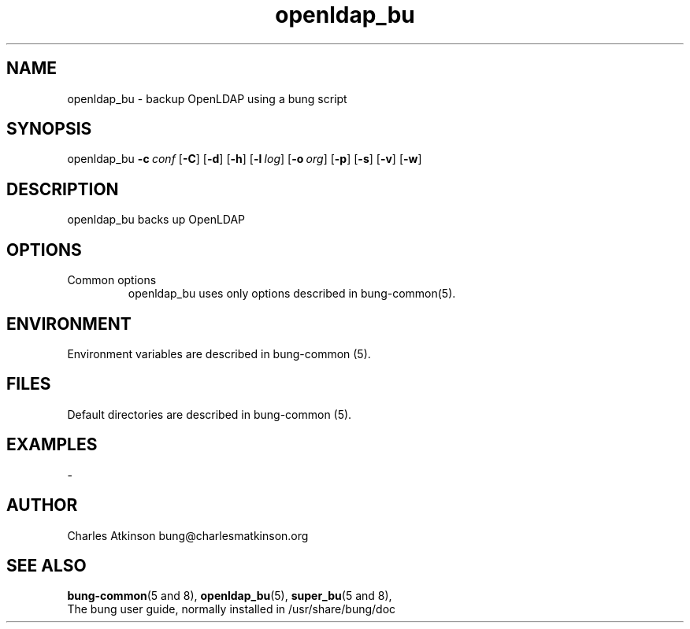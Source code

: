 .ig
Copyright (C) 2021 Charles Atkinson

Permission is granted to make and distribute verbatim copies of this
manual provided the copyright notice and this permission notice are
preserved on all copies.

Permission is granted to copy and distribute modified versions of this
manual under the conditions for verbatim copying, provided that the
entire resulting derived work is distributed under the terms of a
permission notice identical to this one.

Permission is granted to copy and distribute translations of this
manual into another language, under the above conditions for modified
versions, except that this permission notice may be included in
translations approved by the Free Software Foundation instead of in
the original English.
..
.\" No adjustment (ragged right)
.na
.TH openldap_bu 8 "13 Apr 2022" "Auroville" "Version 3.2.5"
.SH NAME
openldap_bu \- backup OpenLDAP using a bung script
.SH SYNOPSIS
\fbopenldap_bu \fB-c\~\fIconf \fR[\fB-C\fR] \fR[\fB-d\fR] \fR[\fB-h\fR] \fR[\fB-l\~\fIlog\fR] \fR[\fB-o\~\fIorg\fR] \fR[\fB-p\fR] \fR[\fB-s\fR] \fR[\fB-v\fR] \fR[\fB-w\fR]
.SH DESCRIPTION
openldap_bu backs up OpenLDAP
.SH OPTIONS
.TP
Common options
.RS
.nh
openldap_bu uses only options described in bung-common(5).
.RE
.
.SH ENVIRONMENT
Environment variables are described in bung-common (5).
.SH FILES
Default directories are described in bung-common (5).
.SH EXAMPLES
-
.SH AUTHOR
Charles Atkinson bung@charlesmatkinson.org
.SH SEE ALSO
\fBbung-common\fR(5\~and\~8),
\fBopenldap_bu\fR(5),
\fBsuper_bu\fR(5\~and\~8),
.br
The bung user guide,
normally installed in /usr/share/bung/doc
